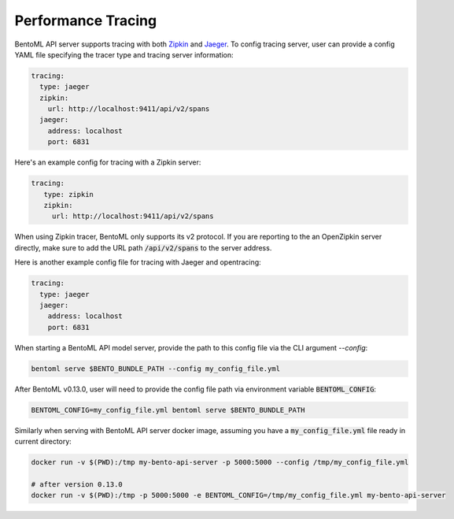 .. _tracing-page:

Performance Tracing
===================

BentoML API server supports tracing with both `Zipkin <https://zipkin.io/>`_ and
`Jaeger <https://www.jaegertracing.io/>`_. To config tracing server, user can provide a
config YAML file specifying the tracer type and tracing server information:

.. code-block:: yaml

    tracing:
      type: jaeger
      zipkin:
        url: http://localhost:9411/api/v2/spans
      jaeger:
        address: localhost
        port: 6831

Here's an example config for tracing with a Zipkin server:

.. code-block:: yaml

    tracing:
       type: zipkin
       zipkin:
         url: http://localhost:9411/api/v2/spans

When using Zipkin tracer, BentoML only supports its v2 protocol. If you are reporting to
the an OpenZipkin server directly, make sure to add the URL path :code:`/api/v2/spans`
to the server address.

Here is another example config file for tracing with Jaeger and opentracing:

.. code-block:: yaml

    tracing:
      type: jaeger
      jaeger:
        address: localhost
        port: 6831


When starting a BentoML API model server, provide the path to this config file via the
CLI argument `--config`:

.. code-block:: bash

    bentoml serve $BENTO_BUNDLE_PATH --config my_config_file.yml

After BentoML v0.13.0, user will need to provide the config file path via environment
variable :code:`BENTOML_CONFIG`:

.. code-block:: bash

    BENTOML_CONFIG=my_config_file.yml bentoml serve $BENTO_BUNDLE_PATH


Similarly when serving with BentoML API server docker image, assuming you have a
:code:`my_config_file.yml` file ready in current directory:

.. code-block:: bash

    docker run -v $(PWD):/tmp my-bento-api-server -p 5000:5000 --config /tmp/my_config_file.yml

    # after version 0.13.0
    docker run -v $(PWD):/tmp -p 5000:5000 -e BENTOML_CONFIG=/tmp/my_config_file.yml my-bento-api-server

.. spelling::

    opentracing
